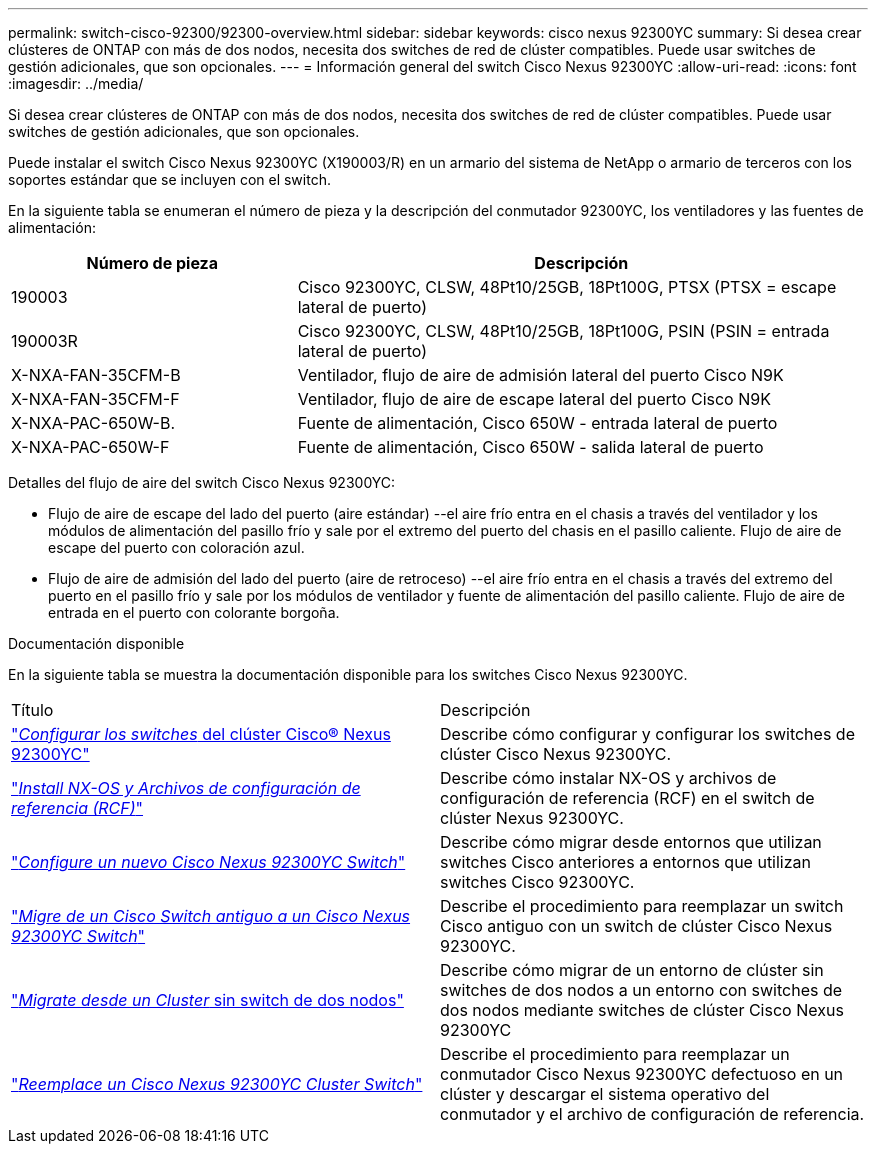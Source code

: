 ---
permalink: switch-cisco-92300/92300-overview.html 
sidebar: sidebar 
keywords: cisco nexus 92300YC 
summary: Si desea crear clústeres de ONTAP con más de dos nodos, necesita dos switches de red de clúster compatibles. Puede usar switches de gestión adicionales, que son opcionales. 
---
= Información general del switch Cisco Nexus 92300YC
:allow-uri-read: 
:icons: font
:imagesdir: ../media/


[role="lead"]
Si desea crear clústeres de ONTAP con más de dos nodos, necesita dos switches de red de clúster compatibles. Puede usar switches de gestión adicionales, que son opcionales.

Puede instalar el switch Cisco Nexus 92300YC (X190003/R) en un armario del sistema de NetApp o armario de terceros con los soportes estándar que se incluyen con el switch.

En la siguiente tabla se enumeran el número de pieza y la descripción del conmutador 92300YC, los ventiladores y las fuentes de alimentación:

[cols="1,2"]
|===
| Número de pieza | Descripción 


 a| 
190003
 a| 
Cisco 92300YC, CLSW, 48Pt10/25GB, 18Pt100G, PTSX (PTSX = escape lateral de puerto)



 a| 
190003R
 a| 
Cisco 92300YC, CLSW, 48Pt10/25GB, 18Pt100G, PSIN (PSIN = entrada lateral de puerto)



 a| 
X-NXA-FAN-35CFM-B
 a| 
Ventilador, flujo de aire de admisión lateral del puerto Cisco N9K



 a| 
X-NXA-FAN-35CFM-F
 a| 
Ventilador, flujo de aire de escape lateral del puerto Cisco N9K



 a| 
X-NXA-PAC-650W-B.
 a| 
Fuente de alimentación, Cisco 650W - entrada lateral de puerto



 a| 
X-NXA-PAC-650W-F
 a| 
Fuente de alimentación, Cisco 650W - salida lateral de puerto

|===
Detalles del flujo de aire del switch Cisco Nexus 92300YC:

* Flujo de aire de escape del lado del puerto (aire estándar) --el aire frío entra en el chasis a través del ventilador y los módulos de alimentación del pasillo frío y sale por el extremo del puerto del chasis en el pasillo caliente. Flujo de aire de escape del puerto con coloración azul.
* Flujo de aire de admisión del lado del puerto (aire de retroceso) --el aire frío entra en el chasis a través del extremo del puerto en el pasillo frío y sale por los módulos de ventilador y fuente de alimentación del pasillo caliente. Flujo de aire de entrada en el puerto con colorante borgoña.


.Documentación disponible
En la siguiente tabla se muestra la documentación disponible para los switches Cisco Nexus 92300YC.

|===


| Título | Descripción 


 a| 
https://docs.netapp.com/us-en/ontap-systems-switches/switch-cisco-92300/install-overview-cisco-92300.html["_Configurar los switches_ del clúster Cisco® Nexus 92300YC"^]
 a| 
Describe cómo configurar y configurar los switches de clúster Cisco Nexus 92300YC.



 a| 
https://docs.netapp.com/us-en/ontap-systems-switches/switch-cisco-92300/install-nxos-overview.html["_Install NX-OS y Archivos de configuración de referencia (RCF)_"^]
 a| 
Describe cómo instalar NX-OS y archivos de configuración de referencia (RCF) en el switch de clúster Nexus 92300YC.



 a| 
https://docs.netapp.com/us-en/ontap-systems-switches/switch-cisco-92300/configure-install-initial.html["_Configure un nuevo Cisco Nexus 92300YC Switch_"^]
 a| 
Describe cómo migrar desde entornos que utilizan switches Cisco anteriores a entornos que utilizan switches Cisco 92300YC.



 a| 
https://docs.netapp.com/us-en/ontap-systems-switches/switch-cisco-92300/migrate-to-92300yc.html["_Migre de un Cisco Switch antiguo a un Cisco Nexus 92300YC Switch_"^]
 a| 
Describe el procedimiento para reemplazar un switch Cisco antiguo con un switch de clúster Cisco Nexus 92300YC.



 a| 
https://docs.netapp.com/us-en/ontap-systems-switches/switch-cisco-92300/migrate-to-2n-switched.html["_Migrate desde un Cluster_ sin switch de dos nodos"^]
 a| 
Describe cómo migrar de un entorno de clúster sin switches de dos nodos a un entorno con switches de dos nodos mediante switches de clúster Cisco Nexus 92300YC



 a| 
https://docs.netapp.com/us-en/ontap-systems-switches/switch-cisco-92300/replace-92300yc.html["_Reemplace un Cisco Nexus 92300YC Cluster Switch_"^]
 a| 
Describe el procedimiento para reemplazar un conmutador Cisco Nexus 92300YC defectuoso en un clúster y descargar el sistema operativo del conmutador y el archivo de configuración de referencia.

|===
